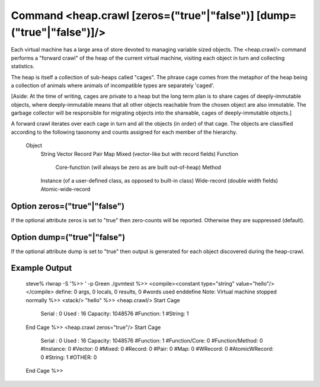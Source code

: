 Command <heap.crawl [zeros=("true"|"false")] [dump=("true"|"false")]/>
======================================================================

Each virtual machine has a large area of store devoted to managing variable
sized objects. The <heap.crawl/> command performs a "forward crawl" of the 
heap of the current virtual machine, visiting each object in turn and 
collecting statistics.

The heap is itself a collection of sub-heaps called "cages". The phrase
cage comes from the metaphor of the heap being a collection of animals where
animals of incompatible types are separately 'caged'.

[Aside: At the time of writing, cages are private to a heap but the long term 
plan is to share cages of deeply-immutable objects, where deeply-immutable means 
that all other objects reachable from the chosen object are also immutable. The
garbage collector will be responsible for migrating objects into the shareable,
cages of deeply-immutable objects.]

A forward crawl iterates over each cage in turn and all the objects (in order) 
of that cage. The objects are classified according to the following 
taxonomy and counts assigned for each member of the hierarchy.

	Object
		String
		Vector
		Record
		Pair
		Map
		Mixed (vector-like but with record fields)
		Function
			Core-function (will always be zero as are built out-of-heap)
			Method
		Instance (of a user-defined class, as opposed to built-in class)
		Wide-record (double width fields)
		Atomic-wide-record

Option zeros=("true"|"false")
-----------------------------

If the optional attribute zeros is set to "true" then zero-counts will be 
reported. Otherwise they are suppressed (default).


Option dump=("true"|"false")
----------------------------

If the optional attribute dump is set to "true" then output is generated for
each object discovered during the heap-crawl.


Example Output
--------------

	steve% rlwrap -S '%>> ' -p Green ./gvmtest
	%>> <compile><constant type="string" value="hello"/></compile>
	define: 0 args, 0 locals, 0 results, 0 #words used
	enddefine
	Note: Virtual machine stopped normally
	%>> <stack/>
	"hello"
	%>> <heap.crawl/>
	Start Cage
	    Serial : 0
	    Used   : 16
	    Capacity: 1048576
	    #Function: 1
	    #String: 1
	End Cage
	%>> <heap.crawl zeros="true"/>
	Start Cage
	    Serial : 0
	    Used   : 16
	    Capacity: 1048576
	    #Function: 1
	    #Function/Core: 0
	    #Function/Method: 0
	    #Instance: 0
	    #Vector: 0
	    #Mixed: 0
	    #Record: 0
	    #Pair: 0
	    #Map: 0
	    #WRecord: 0
	    #AtomicWRecord: 0
	    #String: 1
	    #OTHER: 0
	End Cage
	%>> 
